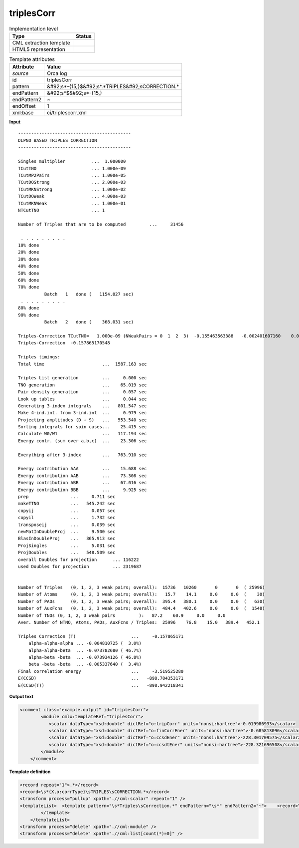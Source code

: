 .. _triplesCorr-d3e43053:

triplesCorr
===========

.. table:: Implementation level

   +----------------------------------------------------------------------------------------------------------------------------+----------------------------------------------------------------------------------------------------------------------------+
   | Type                                                                                                                       | Status                                                                                                                     |
   +============================================================================================================================+============================================================================================================================+
   | CML extraction template                                                                                                    | |image1|                                                                                                                   |
   +----------------------------------------------------------------------------------------------------------------------------+----------------------------------------------------------------------------------------------------------------------------+
   | HTML5 representation                                                                                                       | |image2|                                                                                                                   |
   +----------------------------------------------------------------------------------------------------------------------------+----------------------------------------------------------------------------------------------------------------------------+

.. table:: Template attributes

   +----------------------------------------------------------------------------------------------------------------------------+----------------------------------------------------------------------------------------------------------------------------+
   | Attribute                                                                                                                  | Value                                                                                                                      |
   +============================================================================================================================+============================================================================================================================+
   | *source*                                                                                                                   | Orca log                                                                                                                   |
   +----------------------------------------------------------------------------------------------------------------------------+----------------------------------------------------------------------------------------------------------------------------+
   | id                                                                                                                         | triplesCorr                                                                                                                |
   +----------------------------------------------------------------------------------------------------------------------------+----------------------------------------------------------------------------------------------------------------------------+
   | pattern                                                                                                                    | &#92;s*-{15,}$&#92;s*.*TRIPLES&#92;sCORRECTION.\*                                                                          |
   +----------------------------------------------------------------------------------------------------------------------------+----------------------------------------------------------------------------------------------------------------------------+
   | endPattern                                                                                                                 | &#92;s*$&#92;s*-{15,}                                                                                                      |
   +----------------------------------------------------------------------------------------------------------------------------+----------------------------------------------------------------------------------------------------------------------------+
   | endPattern2                                                                                                                | ~                                                                                                                          |
   +----------------------------------------------------------------------------------------------------------------------------+----------------------------------------------------------------------------------------------------------------------------+
   | endOffset                                                                                                                  | 1                                                                                                                          |
   +----------------------------------------------------------------------------------------------------------------------------+----------------------------------------------------------------------------------------------------------------------------+
   | xml:base                                                                                                                   | ci/triplescorr.xml                                                                                                         |
   +----------------------------------------------------------------------------------------------------------------------------+----------------------------------------------------------------------------------------------------------------------------+

.. container:: formalpara-title

   **Input**

::

   -------------------------------------------
   DLPNO BASED TRIPLES CORRECTION
   -------------------------------------------

   Singles multiplier          ...  1.000000
   TCutTNO                     ... 1.000e-09
   TCutMP2Pairs                ... 1.000e-05
   TCutDOStrong                ... 2.000e-03
   TCutMKNStrong               ... 1.000e-02
   TCutDOWeak                  ... 4.000e-03
   TCutMKNWeak                 ... 1.000e-01
   NTCutTNO                    ... 1

   Number of Triples that are to be computed         ...     31456

    . . . . . . . . .
   10% done  
   20% done  
   30% done  
   40% done  
   50% done  
   60% done  
   70% done  
             Batch   1   done (   1154.027 sec)
    . . . . . . . . .
   80% done  
   90% done  
             Batch   2   done (    368.031 sec)

   Triples-Correction TCutTNO=   1.000e-09 (NWeakPairs = 0  1  2  3)  -0.155463563388   -0.002401607160    0.000000000000    0.000000000000
   Triples-Correction  -0.157865170548

   Triples timings:
   Total time                      ...  1587.163 sec

   Triples List generation         ...     0.000 sec
   TNO generation                  ...    65.019 sec
   Pair density generation         ...     0.057 sec
   Look up tables                  ...     0.044 sec
   Generating 3-index integrals    ...   801.547 sec
   Make 4-ind.int. from 3-ind.int  ...     0.979 sec
   Projecting amplitudes (D + S)   ...   553.540 sec
   Sorting integrals for spin cases...    25.415 sec
   Calculate W0/W1                 ...   117.194 sec
   Energy contr. (sum over a,b,c)  ...    23.306 sec

   Everything after 3-index        ...   763.910 sec

   Energy contribution AAA         ...    15.688 sec
   Energy contribution AAB         ...    73.308 sec
   Energy contribution ABB         ...    67.016 sec
   Energy contribution BBB         ...     9.925 sec
   prep                ...     0.711 sec
   makeTTNO            ...   545.242 sec
   copyij              ...     0.057 sec
   copyil              ...     1.732 sec
   transposeij         ...     0.039 sec
   newMatInDoubleProj  ...     9.500 sec
   BlasInDoubleProj    ...   365.913 sec
   ProjSingles         ...     5.031 sec
   ProjDoubles         ...   548.509 sec
   overall Doubles for projection      ... 116222
   used Doubles for projection         ... 2319687


   Number of Triples   (0, 1, 2, 3 weak pairs; overall):  15736   10260       0       0  ( 25996)
   Number of Atoms     (0, 1, 2, 3 weak pairs; overall):   15.7    14.1     0.0     0.0  (    30)
   Number of PAOs      (0, 1, 2, 3 weak pairs; overall):  395.4   380.1     0.0     0.0  (   630)
   Number of AuxFcns   (0, 1, 2, 3 weak pairs; overall):  484.4   402.6     0.0     0.0  (  1548)
   Number of TNOs (0, 1, 2, 3 weak pairs         ):   87.2    60.9     0.0     0.0
   Aver. Number of NTNO, Atoms, PAOs, AuxFcns / Triples:  25996    76.8    15.0   389.4   452.1

   Triples Correction (T)                     ...     -0.157865171
       alpha-alpha-alpha ... -0.004810725 (  3.0%)
       alpha-alpha-beta  ... -0.073782680 ( 46.7%)
       alpha-beta -beta  ... -0.073934126 ( 46.8%)
       beta -beta -beta  ... -0.005337640 (  3.4%)
   Final correlation energy                   ...     -3.519525280
   E(CCSD)                                    ...   -898.784353171
   E(CCSD(T))                                 ...   -898.942218341

       

.. container:: formalpara-title

   **Output text**

.. code:: xml

   <comment class="example.output" id="triplesCorr">
           <module cmlx:templateRef="triplesCorr">
              <scalar dataType="xsd:double" dictRef="o:tripCorr" units="nonsi:hartree">-0.019986933</scalar>
              <scalar dataType="xsd:double" dictRef="o:finCorrEner" units="nonsi:hartree">-0.685813096</scalar>
              <scalar dataType="xsd:double" dictRef="o:ccsdEner" units="nonsi:hartree">-228.301709575</scalar>
              <scalar dataType="xsd:double" dictRef="o:ccsdtEner" units="nonsi:hartree">-228.321696508</scalar>
           </module>
       </comment>

.. container:: formalpara-title

   **Template definition**

.. code:: xml

   <record repeat="1">.*</record>
   <record>\s*{X,o:corrType}\sTRIPLES\sCORRECTION.*</record>
   <transform process="pullup" xpath=".//cml:scalar" repeat="1" />
   <templateList>  <template pattern="\s*Triples\sCorrection.*" endPattern="\s*" endPattern2="~">    <record>\s*Triples\sCorrection\s\(T\)\s*\.\.\.{F,o:tripCorr}</record>    <record repeat="*">\s.*(alpha|beta).*</record>    <record>\s*Final\scorrelation\senergy\s*\.\.\.{F,o:finCorrEner}</record>    <record>\s*E\(CCSD\)\s*\.\.\.{F,o:ccsdEner}</record>    <record>\s*E\(CCSD\(T\)\)\s*\.\.\.{F,o:ccsdtEner}</record>    <transform process="pullup" xpath=".//cml:scalar" repeat="2" />    <transform process="addUnits" xpath=".//cml:scalar" value="nonsi:hartree" />                  
           </template>   
       </templateList>
   <transform process="delete" xpath=".//cml:module" />
   <transform process="delete" xpath=".//cml:list[count(*)=0]" />

.. |image1| image:: ../../imgs/Total.png
.. |image2| image:: ../../imgs/None.png
